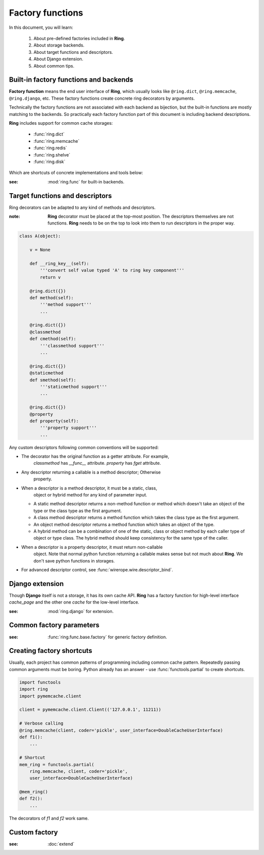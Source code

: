 Factory functions
=================

In this document, you will learn:

  #. About pre-defined factories included in **Ring**.
  #. About storage backends.
  #. About target functions and descriptors.
  #. About Django extension.
  #. About common tips.


Built-in factory functions and backends
---------------------------------------

**Factory function** means the end user interface of **Ring**, which usually
looks like ``@ring.dict``, ``@ring.memcache``, ``@ring.django``, etc. These
factory functions create concrete ring decorators by arguments.

Technically the factory functions are not associated with each backend as
bijection, but the built-in functions are mostly matching to the backends.
So practically each factory function part of this document is including
backend descriptions.

**Ring** includes support for common cache storages:

 - :func:`ring.dict`
 - :func:`ring.memcache`
 - :func:`ring.redis`
 - :func:`ring.shelve`
 - :func:`ring.disk`

Which are shortcuts of concrete implementations and tools below:

.. autosummary::
    ring.func.sync.dict
    ring.func.sync.memcache
    ring.func.sync.redis_py
    ring.func.sync.shelve
    ring.func.sync.diskcache
    ring.func.asyncio.dict
    ring.func.asyncio.aiomcache
    ring.func.asyncio.aioredis
    ring.func.asyncio.create_factory_from
    ring.func.asyncio.create_asyncio_factory_proxy


:see: :mod:`ring.func` for built-in backends.


Target functions and descriptors
--------------------------------

Ring decorators can be adapted to any kind of methods and descriptors.

:note: **Ring** decorator must be placed at the top-most position. The
    descriptors themselves are not functions. **Ring** needs to be on the top
    to look into them to run descriptors in the proper way.


.. code-block:: python

    class A(object):

        v = None

        def __ring_key__(self):
            '''convert self value typed 'A' to ring key component'''
            return v

        @ring.dict({})
        def method(self):
            '''method support'''
            ...

        @ring.dict({})
        @classmethod
        def cmethod(self):
            '''classmethod support'''
            ...

        @ring.dict({})
        @staticmethod
        def smethod(self):
            '''staticmethod support'''
            ...

        @ring.dict({})
        @property
        def property(self):
            '''property support'''
            ...


Any custom descriptors following common conventions will be supported:

- The decorator has the original function as a getter attribute. For example,
    `classmethod` has `__func__` attribute. `property` has `fget` attribute.
- Any descriptor returning a callable is a method descriptor; Otherwise
    property.
- When a descriptor is a method descriptor, it must be a static, class,
    object or hybrid method for any kind of parameter input.
  - A static method descriptor returns a non-method function or method which
    doesn't take an object of the type or the class type as the first argument.
  - A class method descriptor returns a method function which takes the class
    type as the first argument.
  - An object method descriptor returns a method function which takes an object
    of the type.
  - A hybrid method can be a combination of one of the static, class or object
    method by each caller type of object or type class. The hybrid method
    should keep consistency for the same type of the caller.
- When a descriptor is a property descriptor, it must return non-callable
    object. Note that normal python function returning a callable makes sense
    but not much about **Ring**. We don't save python functions in storages.
- For advanced descriptor control, see :func:`wirerope.wire.descriptor_bind`.


Django extension
----------------

Though **Django** itself is not a storage, it has its own cache API.
**Ring** has a factory function for high-level interface `cache_page` and
the other one `cache` for the low-level interface.

.. autosummary::
    ring.django.cache_page
    ring.django.cache


:see: :mod:`ring.django` for extension.


Common factory parameters
-------------------------

:see: :func:`ring.func.base.factory` for generic factory definition.


.. _factory.shortcut:

Creating factory shortcuts
--------------------------

Usually, each project has common patterns of programming including common cache
pattern. Repeatedly passing common arguments must be boring. Python already
has an answer - use :func:`functools.partial` to create shortcuts.

.. code-block:: python

    import functools
    import ring
    import pymemcache.client

    client = pymemcache.client.Client(('127.0.0.1', 11211))

    # Verbose calling
    @ring.memcache(client, coder='pickle', user_interface=DoubleCacheUserInterface)
    def f1():
        ...

    # Shortcut
    mem_ring = functools.partial(
        ring.memcache, client, coder='pickle',
        user_interface=DoubleCacheUserInterface)

    @mem_ring()
    def f2():
        ...


The decorators of `f1` and `f2` work same.


Custom factory
--------------

:see: :doc:`extend`

